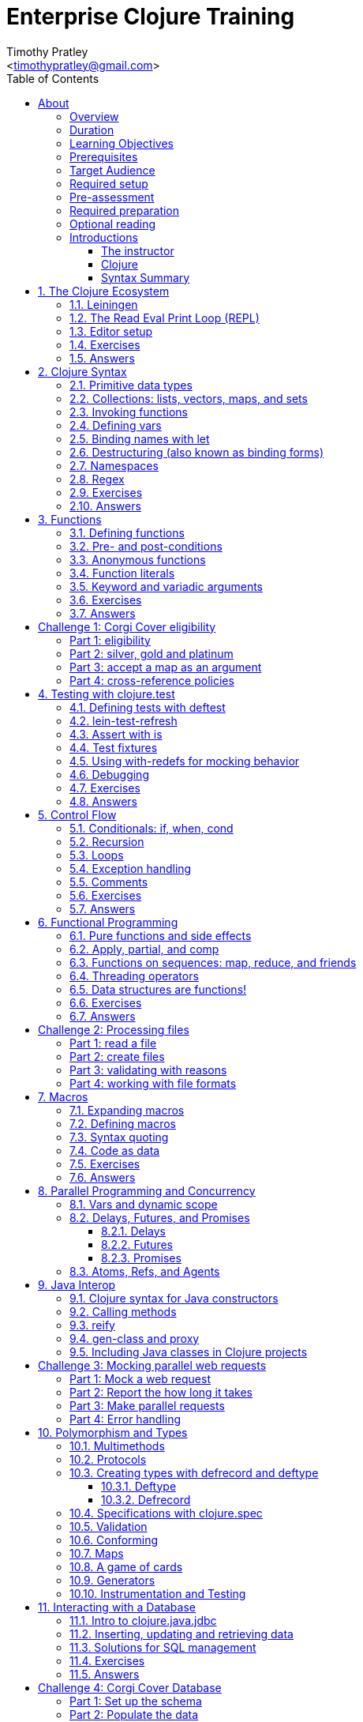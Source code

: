 = Enterprise Clojure Training
:description: A training course for Clojure.
:keywords: enterprise Clojure training
:doctype: book
:author: Timothy Pratley
:email: <timothypratley@gmail.com>
:copyright: Timothy Pratley
:license: Eclipse Public License http://www.eclipse.org/legal/epl-v10.html
:toc: left
:toclevels: 3
:uri-home: https://timothypratley.github.io/enterprise-clojure-training
:uri-repo: https://github.com/timothypratley/enterprise-clojure-training
:docinfo: shared
:icons: font
:!sectnums:


[preface]
== About

Welcome to Enterprise Clojure Training.
This course is for developers learning Clojure for the purpose of building enterprise software.


=== Overview

Clojure is a dynamic, general-purpose programming language, combining interactive development with an efficient and robust infrastructure for multithreaded programming.
Clojure provides direct access to the Java frameworks.
Clojure is a dialect of Lisp, and shares with Lisp the code-as-data philosophy and macro system.
Clojure is predominantly a functional programming language, and features a rich set of immutable, persistent data structures.

In this course we will cover how to:
  install Clojure and related tools;
  interact with Clojure via the read-eval-print- loop (REPL);
  create functions, data-structures, macros, and types;
  use functional programming constructs like map and reduce;
  and design, implement, and test Clojure programs.

Each section will feature interactive exercises, and course material will be reinforced with guided case studies.


=== Duration

2days, 10 hr/day + 2 hour webinar after completion of workshop.


=== Learning Objectives

At the end of this course, you will be able to

* Write Clojure code
* Structure Clojure products
* Interact with Java
* Use Clojure's parallel programming and concurrency facilities


=== Prerequisites

General programming knowledge.


=== Target Audience

Developers and Senior Developers.


=== Required setup

The following software must be installed on your laptop prior to the course:

* Java (https://java.com)
* Leiningen	(https://leiningen.org)
* IntelliJ (https://www.jetbrains.com/idea)
* Cursive plugin for IntelliJ (https://cursive-ide.com)


=== Pre-assessment

* What programming languages have you used before?
* Do you have an interest in Clojure? If so what in particular interests you?
* What do you plan to do with Clojure?
* Name a scenario where you would use a HashMap data structure.
* When should you use a Vector instead of a List or an Array?


=== Required preparation

Complete the first 10 exercises on the 4Clojure website (http://www.4clojure.com).


=== Optional reading

If you would like to get a head-start, please read the official Clojure introduction tutorial (http://clojure-doc.org/articles/tutorials/introduction.html).
This material will be covered as part of the course.
Having read it before hand will allow you to focus on working through the exercises of the course.


=== Introductions

"Creativity is the ability to introduce order into the randomness of nature."
-- Eric Hoffer


==== The instructor

Timothy Pratley is the author of the book “Professional Clojure”, and a contributor to the Clojure core language.
He has 18 years of professional software development experience in banking, robotics, logistics, and advertising.
He spent the last 4 years exclusively using Clojure and ClojureScript developing enterprise systems for Fortune 500 companies.
He enjoys making YouTube videos about Clojure, running, and reading books.


==== Clojure

During this course we will be examining the Clojure language up close.
Sometimes a new language can feel different just for difference sake.
So why is it worth learning Clojure?

Clojure is simple and data-oriented.
Smart people want to use it.
Clojure enables teams to build things fast.
This makes it excellent for delivering value in enterprise development projects.

Throughout the course there will be time to reflect on what purpose the differences serve and what trade offs are being made.
These are the Clojure language themes to watch out for as we move through the course:


===== Data

* Literals
* Sequences
* Transformations


===== Functions

* Act on general purpose data structures
* Pure


===== A tool for thought

* Concise
* Unadorned
* Abstract


===== Getting stuff done

* Access to libraries
* Performance


==== Syntax Summary

.Everything is a list with the operation at the front.
[options="header"]
|===
|Java |Clojure
l|int i = 5;
l|(def i 5)
l|if (x == 0)
  return y;
else
  return z;
l|(if (zero? x)
  y
  z)
l|x * y * z;
l|(* x y z)
l|foo(x, y, z);
l|(foo x y z)
l|foo.bar(x);
l|(.bar foo x)
|===

Things that would be declarations, control structures, function calls, operators, are all just lists with an op at front.


:sectnums:
== The Clojure Ecosystem

"Integrity is an ecosystem."
-- Michael Leunig

There are many Clojure libraries. Hosted on Maven and Clojars. Just jars, like any other Java artifact.

Clojure is itself a Java library.
Clojure can make direct use of Java libraries.
ClojureScript can make direct use of JavaScript libraries.

The Clojure compiler is a Java library, a clojure.jar file. The only required installation is that Java must be installed. Clojure is very simple to deploy due to the lack of dependencies.

You can use Java tooling to manage your project, but Clojure has some tools to make the process easier.

Please follow along on your laptop and ask questions at any time.


=== Leiningen

A popular project built tool that provides a convenient way to pull libraries for your project. Follow the installation instructions at (https://leiningen.org).

    lein new training
    cd training
    tree
    cat project.clj
    cat src/training/core.clj

As you can see, Leiningen created a project with one dependency; Clojure itself.

	lein repl


=== The Read Eval Print Loop (REPL)

When you type in this code:

    (+ 1 2)

Clojure evaluates it immediately and returns a result:

	=> 3

Pressing the up arrow moves through your history.

The REPL is convenient for experimenting and doing informal tests. But the default REPL is not ideal for editing code.


=== Editor setup

Most popular editors have plugins to send commands from the editor to a REPL, do syntax highlighting and manage parenthesis.
These are useful features, but I encourage you to prioritize learning Clojure ahead of configuring and learning new editor key combinations.
It is difficult to do both at once!

For this course I recommend using IntelliJ (https://www.jetbrains.com/idea) with the Cursive Clojure plugin (https://cursive-ide.com).
The main feature that sets Cursive apart is that it does error highlighting in the editor itself (https://cursive-ide.com/userguide).

* Open the project we just created and launch a REPL.
* Click file -> open and browse to the project.clj file in the directory.
* In the file navigator, right click the project.clj file and select launch REPL.
* Press control+shift+T to send a form to the REPL.
* Press control+shift+A to see all actions available.

Alternative: Lighttable (http://lighttable.com)

* Click File->open folder.
* Browse to the “training” project directory that we created with lein.
* Navigate to training/src/core.clj in the left hand tree view.
* Press control+enter to send a form to the REPL.
* Press control+space for a list of commands available.
* Note that println will show up in the bottom console, which is hidden to begin.

You can also open a REPL in your browser: (https://repl.it/languages/clojure).

For other editor options see (https://cb.codes/what-editor-ide-to-use-for-clojure).


=== Exercises

Evaluate some math expressions in the REPL:

* Find the sum of 2 and 3
* What is 31 times 79?
* Divide 10 by 2
* Divide 2 by 10

Create a new project called `training`.
Open `src/training/core.clj` with your editor, write some expressions, and send them to the REPL:

* Find the sum of 1, 2, and 3
* Evaluate (println "hello world")
* How many digits are in 5 factorial?


=== Answers

    (+ 2 3)
    => 5

    (* 31 79)
    => 2449

    (/ 10 2)
    => 5

    (/ 2 10)
    => 1/5

    (+ 1 2 3)
    => 6

    (println "hello world")
    => "hello world"

    (* 5 4 3 2 1)
    => 120


== Clojure Syntax

"The rhythmical unit of the syllable is at the back of all of it - the word, the phrase, the sentence, the syntax, the paragraph, and the way the heart moves when you read it."
-- Ali Smith


=== Primitive data types

Strings are enclosed in double quotes

    "This is a string."

Character literals are preceded by a backslash

    \a \b \c \newline \tab

Numbers can be Long

    1

Double

    3.14

BigInteger, suffixed with N

    1000000000000N

BigDecimal, suffixed with M

    1000000000000.1M

Expressed as exponents

    1e3

Or ratio

    2/5

Numbers are automatically promoted if they overflow during arithmetic.

Booleans are represented as `true` and `false`.

`nil` means nothing and is considered false in logical tests.


=== Collections: lists, vectors, maps, and sets

Lists are forms enclosed in parentheses.

    ()

Lists are evaluated as function calls.

    (inc 1)
    => 2

The first element in the list is the function, and any following elements are arguments.
Here we are calling the inc function on 1, which will return 2.

Quote yields the unevaluated form.

    (quote (1 2))
    => (1 2)

Apostrophe is a syntactic shortcut for quote.

    '(1 2)
    => (quote (1 2))
    => (1 2)

Clojure has a sequence abstraction.
Sequences can be lazy.
Their values are only created as they are consumed.


Lists and sequences are printed the same way.

    (seq '(1 2 3))
    => (1 2 3)


Symbols are resolved.

	inc
	=> #object[clojure.core$inc]

	foo
	=> Exception: Unable to resolve symbol foo

To create an unresolved symbol, quote it

	'foo
	=> foo

Vectors are enclosed in square braces

    [1 2 3 4]

Vectors have order 1 lookup by index and count.
Vectors are used in preference to lists for cases where either could be used.
Vectors do not require quoting and are visually distinct.
You will rarely see or use lists.

Clojure compares by identity and by value.
A vector with elements matching a sequence is equal to it.

    (= [1 2 3] '(1 2 3))
    => true

Maps are key/value pairs

    {"Language" "Clojure"
     "Version" 1.5
     "Author" "Rich Hickey"}

Maps have near constant time lookup by key.
Maps are tuned to be fast.
Maps are an excellent replacement for object fields.

Keywords are shorthand identifiers that do not need to be declared.
Keywords begin with a colon.

    :language

Keywords are often used as keys in hashmaps; similar to fields in an object.

    {:language "Clojure"
     :version 1.5
     :author "Rich Hickey"}

Keywords can be namespaced.

    :timothy.example/rect

Double colon is shorthand for a fully qualified keyword in the current namespace.

    ::rect
    => :timothy.example/rect

Sets are written as

    #{1 2 3}

Sets have near constant time membership lookup, with a high branching factor.

Collections can be combined and nested

    {[1 2] {:name "diamond" :type :treasure}
     [3 4] {:name "dragon" :type :monster}}

This is a map that has vector coordinates as keys and maps as values.


=== Invoking functions

To call a function, wrap it in parenthesis:

    (inc 1)
    => 2

The first element in a list is a function to be called. The remaining elements are the arguments to the function.


=== Defining vars

A var is used to store a mutable reference to a value. Vars are unbound if no value is supplied.

    (def x)
    x
    => #object[clojure.lang.Var$Unbound "Unbound: #'user/x"]

It is more common to supply an initial value.

    (def x 1)
    x
    => 1

Def created a var named `x` which is bound to the value `1`. Vars are automatically dereferenced when evaluated.

To represent values that changes over time, you can use an atom.

    (def a (atom 1))
    (swap! a inc)
    @a
    => 2

We defined `a` to be an atom with initial value `1`, then swapped the atom's value with the `inc` function. We retrieved the value of the atom by dereference it with `@`. The current value of `a` is now `2`, the increment of `1`. `@` is shorthand for `deref`.

    (deref a)
    => 2

Atoms provide compare and set, which is suitable for non-transactional changes. Refs provide transactional change, which is suitable for multi-threaded change management. Agents provide update serialization as an alternative strategy for multi-threaded change.

Deref also blocks and gets the result of futures, promises and delays, which are operations that do not block until dereferenced.


=== Binding names with let

Symbols:

* begin with an alphabet character
* can contain numbers and punctuation
* are usually lowercase words separated with hyphens
* must be bound to values before they can be evaluated

Symbols can be bound to a value in a scope with let.

    (let [x 1]
      (inc x))
    => 2

The symbol `x` is bound to the value `1`, and the function `inc` is called on `x`, resulting in `2`.

The binding scope is within the parentheses enclosing the let form, and will shadow any existing bindings. It is preferable to use let instead of def for values that can be contained in a scope. Vars can be changed, but you should almost never modify them directly. Instead Clojure provides local bindings, atoms, refs and agents for managing change.


=== Destructuring (also known as binding forms)

    (let [[x y] [1 2]]
      (+ x y))
    => 3

Destructing is providing a literal data structure containing symbols that get bound to the respective parts of a value with a matching structure. Where we might otherwise bind the vector `[1 2]` to a single symbol, here we destructure two symbols `x` and `y` by providing a pattern that matches the vector.

    (defn normalize
      "Divide all dimensions by the sum of squares"
      [[x y]]
      (let [length (Math/sqrt (+ (* x x) (* y y)))]
        [(/ x length) (/ y length)]))

Note that function arguments are already a destructured vector. The above case is an example of a vector of arguments which contains a vector of `x` and `y`.

Destructuring avoids us having to extract substructure manually:

    (defn normalize1 [v]
      (let [x (first v)
            y (second v)
            length (Math/sqrt (+ (* x x) (* y y)))]
        [(/ x length) (/ y length)]))

    (defn normalize2 [[x y]]
      (let [length (Math/sqrt (+ (* x x) (* y y)))]
        [(/ x length) (/ y length)]))

Destructuring is also useful in for comprehensions and loops:

    (defn invert [m]
      (into {} (for [[k v] m]
                 [v k])))

In Clojure, for expressions are a convenient syntax alternative to map which also allows additional constraints to be expressed.

    (for [i (range 10)
          :when (odd? i)]
      (* i i))
    => (1 9 25 49 81)

There is no need to restrict normalize to use 2 dimensions, instead we can write a generic version:

    (defn normalize
      "Divide all dimensions by the sum of squares"
      [dims]
      (let [squares (map * dims dims)
            length (Math/sqrt (reduce + squares))
            by-length #(/ % length)]
        (map by-length dims)))
    (normalize [3 4]) -> (0.6 0.8)
    (normalize [3 4 5]) -> (0.424 0.566 0.707)

Variadic functions are destructured using `&`. Variadic means variable number of arguments. Arity means number of arguments.

    (defn sub [& vs]
      vs)

    (sub 1 2 3 4)
    => (1 2 3 4)

Which produces a vector.
Apply expands the vector arguments.
Most mathematical functions are variadic:

    (+ 1 2 3)
    => 6

Destructuring is nested, so you can use it to pull out sub-values without resorting to getter functions.

Common opportunities for destructuring are:

Values in a map:

    (:field1 x)
    (:field2 x)

    {:keys [field1 field2]} x

Values in a sequence:

    (first x)
    (rest x)

    [a & more]

Nested destructuring

    (get-in x [:a :b])

    {{b :b} :a}


=== Namespaces

Namespace forms occur at the start of files.

    (ns training.core
      (:require [clojure.string :as string])
      (:import [java.util Date]))

    (string/upper-case "shout")

The namespace must match the path and filename. The namespace training.core
Must be defined in the `src/training/core.clj` file. Filename hyphens are replaced with underscores, and dot separators indicate directories.

The `ns` form allows us to require other namespaces and import java Classes. There are other valid `ns` forms which are best to be avoided and so are not shown here. If you do see them in other code, just know that you can and should achieve the same thing with the regular ns form described previously.

Clojure programs are written in expressions which are evaluated to results.  If an expression needs to be compiled, it will be. Programs can be loaded from files or evaluated dynamically.


=== Regex

Regular expressions are written as `#"pattern"`

    (re-seq #"\w+" "the quick brown fox")
    => ("the" "quick" "brown" "fox")


=== Exercises

Write code into a new file called `src/training/syntax.clj`, and send the lines to the REPL as you enter them.

* Set up the new namespace called `training.syntax`
* Define a var called `message` bound to the string `"greetings"`.
* Print out the value of the var `message`.
* Create a `let` binding that binds the symbol `message` to `"well hello there"`, and prints out `message` inside the `let` block.
* Print out message again, outside of the `let` block.
* Create a let binding that destructures the map
  `{:greeting "good morning", :tone "happy"}`
  and prints the greeting and tone inside the let block.
* Destructure a single map input containing
  `{:greeting "good morning", :tone "happy"}`
  and return a string combining greeting and tone.
  Use the `str` function.


=== Answers

    (ns training.syntax)
    => nil

    (def message "greetings")
    => #'hello-clojure/message

    (prn message)
    => "greetings"
       nil

Note the prn and println behave slightly differently; prn keeps the quotes around strings. This is often useful when experimenting, because you can visually see the type of the values more clearly.

    (let [message "well hello there"]
      (prn message))
    => "well hello there"
       nil

    (prn message)
    => "greetings"

Note that the message global var is still the original value.

    (def m {:greeting "good morning", :tone "happy"})

    (let [{:keys [greeting tone]} m]
      (prn greeting tone))
    => "good morning" "happy"

    (defn hi [{:keys [greeting tone]}]
      (str greeting " - " tone))

    (hi m)
    => "good morning - happy"


== Functions

"The chief function of the body is to carry the brain around."
-- Thomas A. Edison


=== Defining functions

Functions are defined like this:

    (defn square [x]
      (* x x))

All functions return a result, the result of the last expression in the form. Defn binds the symbol square to a var which refers to a function which returns the result of multiplying the input parameter x by itself.

    (square 2)
    => 4

When evaluated, a list containing square in the first position causes the var bound to square to be automatically dereferenced to the function, which is called on the arguments.

Mathematical operators are regular functions which must be written in prefix notation.

    (+ (square 2) (square 3))
    => 13

Function arguments are evaluated from left to right before the function is called.

Unnamed functions are written as

    (fn [a]
      (inc a))

Unnamed functions are also called anonymous functions and Lambda expressions.
There is a special syntax for creating unnamed functions.

    #(inc %)

Is a function which increments a single argument.

    (#(inc %) 1)
    => 2

Closures are functions that capture values from the environment.

    (let [who "world"]
      (defn greet []
        (str "Hello " who))
    (greet)
    => "Hello world"

Functions are values and can be passed as arguments to other functions. Functions that take a function as an argument are called higher order functions.

    (defn higher-order-function [f]
      (f))
    (higher-order-function greet)
    => "Hello world"

Map is function that calls a function on every element in a sequence

    (map #(inc %) [1 2 3])
    => (2 3 4)

Map is a higher order function because the first argument is a function.
Unnamed closures are useful as arguments to higher order functions.

    (let [x 5]
      (map #(+ x %) [1 2 3]))
    => (6 7 8)

Here we have the symbol x bound to 5. We call the map function. Our first argument is an unnamed function that captures x from the environment; a closure. The closure is called on every element of the vector 1 2 3, resulting in a sequence 6 7 8. Higher order functions, closures, and unnamed functions are terms that describe specific uses of functions that allow concise expressions.


=== Pre- and post-conditions

You can make assertions about inputs and outputs of a function. Place a map after the arguments vector containing :pre and :post, which are a sequence of conditions which must hold true.

    (defn f [x]
      {:pre [(pos? x)]
       :post [(neg? %) (int? %)]}
      (- x))

    (f 1)
    => -1

    (f -1)
    => AssertionError Assert failed: (pos? x)

    (f 1.5)
    => AssertionError Assert failed: (int? %)

In practise pre and post are rarely used. It is more common to check for a condition and throw an exception:

    (defn f [x]
      (when-not (pos? x)
        (throw (ex-info "bad input" {:x x}))
      (let [result (- x)]
        (if (and (neg? result) (int? result))
          result
          (throw (ex-info "bad result" {:x x})))

Or to use a schema or spec (which will be covered later in the course).

While pre and post are more concise, they suffer the following drawbacks:
Syntax is easy to get wrong, resulting in no assertion being made
Assertions can be disabled
Less control over error description and handling


=== Anonymous functions

We usually define functions with defn, which creates a global var to hold our function. But sometimes the function need not be globally available. We can specify functions without names like so:

    (fn [x]
      (inc x))

But we would only do this if we wanted to make use of them in some way. The simplest way to use a function is to call it immediately:

    ((fn [x]
       (inc x)
     1)
    => 2

The function appears as the first thing in a list, so is called on the argument 1, and evaluates the body of the function to calculate 2.

Another way to make use of an anonymous function is to bind it in a let form:

    (let [f (fn [x]
              (inc x))]
      (f 2))
    => 3

In Clojure it is very common to pass a function as the argument to another function:

    (map inc [1 2 3])
    => (2 3 4)

So having a way to specify an anonymous functions is helpful:

    (map (fn [x]
           (* x x))
         [1 2 3 4])
    => (1 4 9 16)

You can name a function without creating a global var:

    (fn add-one [x]
      (inc x))

Naming a function has several benefits:

* The name serves as a summary of the purpose of the function
* The name will appear in stacktraces, giving a searchable clue in your code
* The function can call itself
* The name will not be available outside the function

Note that

    (defn f [x]
      (inc x))

is shorthand for

    (def f
      (fn [x]
        (inc x)))


=== Function literals

There is a special syntax for creating anonymous functions concisely:

    #(inc %)
    #(+ %1 %2)

This allows the construction of very terse but powerful expressions:

    (map #(* % %) [1 2 3 4])
    => (1 4 9 16)

I encourage you to use the (fn) form as much as possible instead of the #() form, it is not much more typing and affords more opportunity to name parameters and functions in meaningful ways which will describe your program better. For example:

    (map (fn square [x]
           (* x x))
         [1 2 3 4])
    => (1 4 9 16)

Is longer, but provides a semantic summary of the operation and a hint at the expected input values.


=== Keyword and variadic arguments

    (defn f [& args]
      args)
    (f 1 2 3)
    => (1 2 3)

Variadic arguments sometimes introduce two disadvantages:
Causing callers to have to use apply
Bypasses arity checking

An antipattern is

    (defn f [x & [y]]
      (if y
        (+ x y)
        (inc x)))

Prefer instead

    (defn f
      ([x] (inc x))
      ([x y] (+ x y)))

Clojure supports keyword arguments, but this style is discouraged because it prevents users from passing a map of options. We cannot apply a map to a keyword argument function, so use a map argument instead of keyword arguments.


=== Exercises

Create a new namespace called `fun-functions`. Define the following functions and call them with some test input:

* A function that computes the square of an input number. What is the square of 55?
* A function that takes a number as input, ensures that the number is less than 100, and returns the square of the square of the input.
* A function that takes two numbers as input, and returns a vector where the first element is the second input, and the second element is the sum of the first and second input.


=== Answers

    (defn square [x]
      (* x x))
    (square 55)
    => 3025

    (defn square-of-square [x]
      (if (< x 100)
        (square (square x))
        (throw (ex-info "Input too large" {:x x}))))
    (square-of-square 2)
    => 16
    (square-of-square 123)
    => ExceptionInfo Input too large

    (defn fib-step [a b]
      [b (+ a b)]))
    (fib-step 1 1)
    => [1 2]
    (fib-step 1 2)
    => [2 3]
    (fib-step 2 3)
    => [3 5]


:!sectnums:
== Challenge 1: Corgi Cover eligibility

Insuricorp is about to launch a marketing campaign for a new “corgi cover” policy.
Only certain people are eligible to register for “corgi cover”.
To be eligible they must own a corgi, live in either Illinois (IL), Washington (WA), New York (NY), or Colorado (CO).
You are tasked with building a system to validate applications for the policy.


=== Part 1: eligibility

Write a function that takes as input a state and corgi-count, and returns a boolean indicating the person's eligibility for the “corgi cover” policy.


.Test data
[style="literal", options="header"]
|===
|Name |State |Corgi count | Existing policy count
|Chloe |IL |1 |0
|Ethan |IL |4 |2
|Annabelle |WY |19 |0
|Logan |WA |2 |1
|===

See `if` `=`.


=== Part 2: silver, gold and platinum

A focus group of corgi owners has revealed that “corgi cover” needs to be offered at 3 different tiers: “corgi cover silver”, “corgi cover gold”, and “corgi cover platinum”.
Platinum is available when covering 7 or more corgis OR covering at least 3 corgis and also having one other policy with Insuricorp.
Gold is available when covering at least 3 corgis. Silver is the original “corgi cover” policy.
Create a new function that takes an additional argument policy-count and returns a keyword indicating their eligibility.

See `cond`.


=== Part 3: accept a map as an argument

The “corgi cover” applications Insuricorp collect contain more information than necessary to determine eligibility.
Create a new function that takes as input a single map data structure as input instead of multiple inputs.
It should pick out the values that it needs from the input map.
Create some test data and feed it to your function.
The data should look something like:

    {:name "Chloe", :state "IL", :corgi-count 1, :policy-count 0}


=== Part 4: cross-reference policies

Insuricorp just merged with Megacorp.
Platinum level corgi cover is now offered to people with an existing Megacorp policy as well.
Because the company is still restructuring, the policy-count input still only contains Insuricorp data.
But a new input has been made available to you which is a map of people to policies.

    {"Chloe" ["secure goldfish"]
     "Ethan" ["cool cats cover" "megasafe"]}

Create a new function that takes as inputs two maps: the application, and the existing policies.
It should apply the same logic, but make use of the Megacorp data.


:sectnums:
== Testing with clojure.test

"The greatest test of courage on earth is to bear defeat without losing heart."
-- Robert Green Ingersoll


=== Defining tests with deftest

You can define a test in any file, but it is common to put all test code in a separate “test” directory, and to create namespaces that mirror the “src” directory but have -test appended.
So if we have a source file `src/my_namespace.clj` then we create a test file as `test/my_namespace_test.clj`.

Test namespaces are normal Clojure namespaces.
Test related functions come from the `clojure.test` namespace, so it is common to refer all symbols from `clojure.test` for convenience:

    (ns my-namespace-test
      (:require [clojure.test :refer :all]))

A test is just a function that takes no arguments and will be called by the Clojure test runner.

    (deftest my-test
      (prn "My test ran"))

You can run the tests manually from the REPL:

    (run-tests)

    => "My test ran"
    Ran 0 tests containing 0 assertions.
    0 failures, 0 errors.
    {:test 0, :pass 0, :fail 0, :error 0, :type :summary}

To run all tests in a project from the command line:

    $ lein test

    => "My test ran"
    Ran 0 tests containing 0 assertions.
    0 failures, 0 errors.
    {:test 0, :pass 0, :fail 0, :error 0, :type :summary}


=== lein-test-refresh

Lein-test-refresh is a Leiningen plugin that reloads code and re-runs tests when you save a file.
https://github.com/jakemcc/lein-test-refresh.

Add lein-test-refresh to your `~/.lein/profiles.clj`. It should look similar to below.

    {:user {:plugins [[com.jakemccrary/lein-test-refresh "0.22.0"]]}}

Alternatively you may add it to your `project.clj`.

    (defproject sample
      :dependencies [[org.clojure/clojure "1.8.0"]]
      :profiles
      {:dev
       {:plugins [[com.jakemccrary/lein-test-refresh "0.22.0"]]}})

Now you can watch for changes from the command line:

	$ lein test-refresh

If you change `my-test` now to print a new message, the tests are re-run as soon as you save the file... giving immediate feedback on your change.

	(deftest my-test
	  (prn "My test ran immediately"))

Seeing as saving the file executes code, you can use lein-test-refresh like a REPL.


=== Assert with is

Let's begin with a false assertion:

	(deftest my-test
	  (is (= 1 (inc 1))))

	=> FAIL in (my-test)
    expected: (= 1 (inc 1))
      actual: (not (= 1 2))

And then convert it to a true assertion:

	(deftest my-test
	  (is (= 2 (inc 1))))

	=> Ran 1 tests containing 1 assertions.
    0 failures, 0 errors.

We have written a test that makes an assertion about the function `inc`.
Most tests check for equality with the expected value first, and the actual value second.
The expected value is a literal expression and the actual is a call to the function under test.
However you are not limited to following this for every test case.
You can use any truthy assertion.
Here is an example that does not do equality checking:

    (deftest my-test
      (is (odd? 1)))

If your assertion expression is not self explanatory, supply an optional string argument which describes the assertion:

    (deftest my-test
      (is (= (* 5 5) (+ (* 3 3) (* 4 4)))
        "The square of the hypotenuse is equal to the sum of the squares of the other two sides"))

And to group assertions into logical blocks, use the testing form:

    (deftest math-test
      (testing "basic math"
        (is (odd? 1))
        (is (= 2 (inc 1))))
      (testing "pythagoras"
        (is (= (* 5 5) (+ (* 3 3) (* 4 4)))
        "The square of the hypotenuse is equal to the sum of the squares of the other two sides"))

It is also possible to more concisely express multiple assertions using the are form:

    (are [x y] (= x y)
         2 (+ 1 1)
         4 (* 2 2))

However I recommend you avoid this form.
It is easy to make an error in the syntax, and can be confusing.
Furthermore line numbers are not preserved, so a failing test case is harder to identify.

Occasionally we need to assert that an exception is thrown:

    (defn bad [x]
      (throw (ex-info "oh no" {})))

    (deftest test-exception
      (is (thrown-with-msg? Exception #"oh no"
            (bad 42))))


=== Test fixtures

Test fixtures are for setting up and tearing down resources required by your tests.
We can specify `:once` fixtures that execute one time for all tests in the namespace, or `:each` fixtures that run around each test in the namespace.

A fixture is simply a function that takes a test and executes it.
Recall that tests are functions.

    (use-fixtures :once
      (fn print-enter-exit [tests]
        (println "before")
        (tests)
        (println "after")))

Now the test runner will print out “before”, execute the tests in the namespace, and then print out “after”.

    (use-fixtures :every
      (fn capture-prints [f]
        (with-out-str (f))))

Here we prevent printing within our function from appearing in the console.
Usually we want our tests to make assertions, but not produce output.
Otherwise the test report can be cluttered.

Another common use case is when doing database tests, we can wrap the test execution inside a transaction and rollback after the test completes.
This avoids cleaning up data after the tests run, as no data was created.


=== Using with-redefs for mocking behavior

Often when we are writing tests we want to isolate particular behaviors.
Some parts of a function might not be appropriate to occur during the test.
We can conveniently replace the definition of any var during a test using with-redefs:

    (defn post [url]
      {:body (str "Hello world")})

    (deftest test-post
      (with-redefs [str (fn [& args]
                           "Goodbye world")]
        (is (= {:body "Goodbye world"}
               (post "http://service.com/greet")))))

At first glance this is very similar to let, but notice that a let would not work in this example.
We changed the behavior of the str function whose definition is outside the scope of the test.
We replaced it with an anonymous function that always returns “Goodbye world” regardless of its inputs.
Note that we could have used (constantly "Goodbye world") instead, which produces an anonymous function just like the one we defined.


=== Debugging

While working on a function, sometimes it is useful to print out an intermediary value.
One way to accomplish this is using doto.
Say that we were working on a complicated nested function:

    (defn shazam [a b]
      (/ 1 (+ a b) (+ a (* a b))))

And we wanted to see what `(+ a (* a b))` was evaluating to in the context of the function call.
We can temporarily wrap the expression in `(doto ... (prn))`.

    (defn shazam [a b]
      (/ 1 (+ a b) (doto (+ a (* a b)) (prn "***"))))

    (shazam 1 2)
    => 3 "***"
       1/9

The difference from wrapping with just `prn` is that `prn` always returns `nil`, while `doto` will cause the `prn` side-effect to occur, but will return the original argument.
This is also very useful when interacting with Java, because you can construct an object, call various methods on it, and return the object constructed.

    (doto (new java.util.HashMap)
      (.put "a" 1)
      (.put "b" 2))
    => {"a" 1, "b" 2}


=== Exercises

* Start lein-test-refresh running in your existing project directory.
* Create a new namespace in the “test” directory called `training.core-test`
* Write a function called `pythag` that returns the square root of the sum of squares for two inputs.
* Write a test containing an assertion that exercises your function. Expect `5` when passing `4` and `3` as arguments.
* Write another test case with different inputs.
* Introduce a bug into pythag to make sure your tests discover the problem.
* Fix `pythag` so that all tests pass.
* Copy the test `test-post` from the "with-redefs" section and modify it so that it counts how many times `str` gets called. Call `post` several times and make an assertion about how many times `str` should get called.


=== Answers

    (defn pythag [a b]
      (Math/sqrt (+ (* a a) (* b b))))

    (deftest test-pythag
      (is (= 5 (pythag 4 3)))
      (is (= 13 (pythag 12 5))))

    (defn post [url]
      {:body (str "Hello world")})

    (deftest test-post
      (let [c (atom 0)]
        (with-redefs [str (fn [& args]
                            (swap! c inc)
                            "Goodbye world")]
          (post "http://service.com/greet")
          (post "http://service.com/greet")
          (post "http://service.com/greet")
          (is (= 3 @c)))))


== Control Flow

"Goals allow you to control the direction of change in your favor."
-- Brian Tracy

Clojure provides special forms for control flow.
Special forms are built in primitives that behave differently from functions.
We already saw several special forms in action: `def`, `let`, `quote` and `fn` are all special forms.
The main thing that is different about them is that they don't evaluate all their arguments like a regular function call.


=== Conditionals: if, when, cond

Another special form is if which chooses between two options.

    (if (pos? 1)
      (println "one is positive")
      (println "or is it?"))
    => "one is positive"

Only one branch is evaluated, whereas a function call evaluates all arguments.

Often we want to execute some code only when a condition is met:

    (when (pos? 1)
      (println "one is positive")
      (println "multiple expressions allowed"))
    => "one is positive"
       "multiple expressions allowed"

When the test fails, nothing is evaluated, when it passes, everything in the body is evaluated.

Cond allows for multiple branches.

    (def x {:cake 1})
    (cond (= x 1) "one"
          (= x :cake) "the cake is a lie"
          (map? x) "it's a map!"
          :else "not sure what it is")
    => "it's a map!"

Note that `:else` is not a special keyword, it just happens to be a truthy value.


=== Recursion

Functions that call themselves are called recursive. Here is an example of recursion:

    (defn sum-up [coll result]
      (if (empty? coll)
        result
        (sum-up (rest coll) (+ result (first coll)))))

In Clojure there is a special way to do recursion which avoids consuming the stack:

    (defn sum-up-with-recur [coll result]
      (if (empty? coll)
        result
        (recur (rest coll) (+ result (first coll)))))

Recur can only occur at the last position of a function (where scope can be discarded).


=== Loops

Loop establishes bindings, and allows you to recur back to the start of the loop with new values.

    (loop [a 0
           b 1]
      (if (< b 1000)
        (recur b (+ a b))
        a))
    => fib number below 1000


=== Exception handling

You can work with exceptions using try catch finally and throw.

    (try
      (inc "cat")
      (catch Exception e
        (println "cat cannot be incremented")))


=== Comments

Anything following a semicolon is a comment

    ; this is an inline comment
    ;; this is a function level comment

Less common is the comment form:

    (comment anything)

And a special form for complete removal of any form it is prefixed to

    #_(this form is removed)

Which is handy for temporarily removing a form when modifying code.
You can use hash-underscore multiple times to comment out multiple forms.

    #_#_ ignored-1 ignored-2

I call this the bug eyes operator, because it looks like a bug emoji.

Commas are optional and treated as whitespace.

    (= {:a 1, :b 2, :c 3} {:a 1 :b 2 :c 3})


=== Exercises

* Create a function that given a test score between 0 and 100 returns a grade A B C D or F for fail.
* Write a function that takes a number and uses a loop to calculate the factorial of that number. Factorial 5 is 1*2*3*4*5.
* Write a new version of factorial that does not use a loop but recursively calls itself.
* Write a loop for the Fibonacci sequence (1 1 2 3 5 8 13) that finds the maximum Fibonacci number less than 100. The sequence is defined by n2 = n1 + n0.


=== Answers

    (def grade [score]
      (cond (>= score 90) "A"
            (>= score 80) "B"
            (>= score 70) "C"
            (>= score 60) "D"
            :else "F"))

    (defn factorial [n]
      (loop [acc 1
             x n]
        (if (<= x 1)
          acc
          (recur (* acc x) (dec x)))))
    (deftest factorial-test
      (is (= 120 (factorial 5))))

    (defn factorial2
      ([n] (factorial 1 n))
      ([acc n]
       (if (<= n 1)
         acc
         (recur (* acc n) (dec n)))))
    (deftest factorial2-test
      (is (= 120 (factorial2 5))))


    (defn fib [limit]
      (loop [a 1
             b 1]
        (if (>= b limit)
          a
          (recur b (+ a b)))))
    (deftest fib-test
      (is (= 89 (fib 100))))


== Functional Programming

"If you don't love something, it's not functional, in my opinion."
-- Yves Behar


=== Pure functions and side effects

You have probably noticed that Clojure functions always return a value.
Moreover they usually return a useful result, not just a nil.
There is a distinction to be made between functions which produce useful result values from functions which cause side-effects.

Functions that produces side effects are often called in a way that discards their result.
For example calling `(println "hi")` is done not because we want a result.
`println` returns `nil`, which is useless.
What we want is to print to System out the string `"hi"`, which occurs as a side-effect of us calling the function.
Contrast that with calling `(str "hi" "there")`, which returns a new string `"hithere"`; no side-effects occur.

A function with no side-effects is a pure function.
Calling pure functions with a given input always results with the same corresponding output.
Note that `rand` is not a pure function even though it returns a useful result, because it produces a different output every time.

Pure functions are desirable because they are:

* easier to reason about
* easier to combine
* easier to test
* easier to debug
* easier to parallelize

The Clojure api provides many pure functions.
For example `conj` does not add something to a vector, it returns a completely new vector!

    (def v [1 2])
    (conj v 3)
    => [1 2 3]

    v
    => [1 2]

In this example we can see that v remained unchanged.
Clojure implements data structures that enable this to happen efficiently.
Using a regular Java vector would require duplicating the vector, but Clojure makes use of a technique called shared structure to provide immutable data structures that don't require the entire object to be duplicated.

Clojure does allow side-effects, indeed they are very useful.
It is good style to keep side-effects co-located instead of having them occur throughout various parts of the code.
We will see some good examples of this philosophy in action later in the course when we get to atoms.
We can use pure function to calculate the next value to be assigned to an atom given the current value.
The logic is separate from the side effect.


=== Apply, partial, and comp

If you have 4 numbers and want the max, you can call

    (max 1 2 5 3)
    => 5

But what if you have a sequence of many numbers?
What if you don't know how many numbers there will be?
Fortunately there is a way to convert a sequence of arguments into a function call:

    (apply max [1 2 5 3])
    => 5

This is especially useful when calling variadic functions like max.
Note that we could have alternatively reduced over the sequence, but apply is much more concise and clear about the intent.

In Clojure we often pass functions as values, so there is a convenient way to create a function that consumes some arguments that can be used with additional arguments later:

    (partial + 1)

Creates a function that adds 1 to any number of arguments supplied.
It returns a function that is equivalent to:

    (fn [& args]
      (apply + 1 args))

So let's see how we might make use of that:

    ((partial + 1) 2 3)
    => 6

    (map (partial / 1) (range 1 5))
    => (1 1/2 1/3 1/4)

In the previous example, we could have instead written:

    (map #(/ 1 %) (range 1 5))
    => (1 1/2 1/3 1/4)


=== Functions on sequences: map, reduce, and friends

To really embrace Clojure is to think in terms of sequences and data structures.

The most basic way to construct a sequence is like so:

    (cons 1 ())
    => (1)

    (cons 3 (cons 2 (cons 1 ())))
    => (3 2 1)

But Clojure provides several easier ways to create a sequence:

    (range 10)
    => (0 1 2 3 4 5 6 7 8 9)

Be careful though, Clojure can produce infinite sequences (don't do this in a REPL):

    (range)

This would attempt to keep producing numbers forever.
(Press control-c to cancel the REPL if you did try this).
There is a way to limit the amount of values to take:

    (take 5 (range))
    => (0 1 2 3 4)

    (drop 5 (take 5 (range)))
    => (5 6 7 8 9)

Clojure has an excellent sequence abstraction that fits naturally into the language.
From a vector `[1 2 3 4]` we can find the odd numbers by calling the filter function:

    (filter odd? [1 2 3 4])
    => (1 3)

Here we called the `filter` function with two arguments: the `odd?` function and a vector of integers.
`filter` is a higher order function, since it takes an input function to use in its computation.
The result is a sequence of odd values.
Functions like filter that operate on sequences call seq on their arguments to convert collections to sequences.
The underlying mechanism is the `ISeq` interface, which allows many collection data structures to provide access to their elements.

`map` is a function that applies another function for every element in a sequence:

	(map inc [1 2 3 4])
	=> (2 3 4 5)

The result is a sequence of the increment of each number in `[1 2 3 4]`.

Sequences can be used as input arguments to other functions as shown here:

    (filter odd? (map inc [1 2 3 4]))
    => (3 5)

Here we filtered by `odd?` the values from `(2 3 4 5)`, which was the result of calling `map`.

To aggregate across a sequence, use `reduce`:

    (reduce * [1 2 3 4])
    => 24

For each element in the sequence, reduce computes `(* aggregate element)` and passes the result of that as the aggregate for the next calculation.
The first element `1` is used as the initial value of aggregate.
The final result is 1 * 2 * 3 * 4.

Clojure provides a built-in function for grouped aggregates:

    (group-by count ["the" "quick" "brown" "fox"])
    => {3 ["the" "fox"], 5 ["quick" "brown"]}

3 letter words are "the" and "fox", whereas 5 letter words are "quick" and "brown".

`filter` is like a Java loop:

    for (i=0; i < vector.length; i++)
	    if (condition)
	        result.append(vector[i]);

`map` is like a Java loop:

    for (i=0; i < vector.length; i++)
        result[i] = func(vector[i]);

`reduce` is like a Java loop:

    for (i=0; i < vector.length; i++)
        result = func(result, vector[i]);

Sequence abstractions are like names for loops that you can add to your vocabulary to talk about and recognize different kinds of loops.
Learning the names of the abstractions and patterns that replace loops is an effort, but it adds powerful words to a programmer's vocabulary.
A large vocabulary facilitates reasoning more succinctly, communicating more effectively, and writing less code that does more.

Clojure provides a special form `#()` to create an anonymous function:

    #(< % 3)

The `%` symbol is an implied input argument.
This function takes one argument and returns `true` if the input argument is less than `3`, otherwise it is `false`.
Anonymous functions are handy for adding small snippets of logic:

	(filter #(< % 3) [1 2 3 4 5]))
	=> (0 1 2)

This keeps only numbers less than `3`. Now let's create a sequence of odd/even labels for each number in the vector:

	(map #(if (odd? %) "odd" "even") [1 2 3 4 5])
	=> ("odd" "even" "odd" "even" "odd")


Sequence abstractions are more concise and descriptive than loops, especially when filtering multiple conditions, or performing multiple operations.

Clojure also has useful functions for constructing sequences:

	(range 5)
	=> (0 1 2 3 4)

	(repeat 3 1)
	=> (1 1 1)

	(partition 3 (range 9))
	=> ((0 1 2) (3 4 5) (6 7 8))

One situation that appears difficult to use a sequence abstraction in is when we have a vector of numbers and wish to perform a sequence operation that relies upon the previous value visited.
For example, think about finding the sum of each pair in `[1 2 3 4 5]`.
Using an imperative style loop we can peek into the vector at the previous value:

	for (i=1; i < v.length; i++)
	    print v[i] + v[i-1];
	=> 3 5 7 9


Can we represent this as a sequence? Yes! Imagine two identical sequences offset slightly:

	  [1 2 3 4 5]
	[1 2 3 4 5]

The overlapping values are the pairs we want.

`map` can take multiple sequences from which to pull arguments for the input function:

    (map + [1 3]
           [2 4])
    => (3 7)


Here `1` adds to `2` to make `3`, and `3` adds to `4` to make `7`.

`rest` is a function which returns the input sequence without its first element:

    (def v [1 2 3 4 5])
    (rest v)
    => (2 3 4 5)

Putting them together:

	(map + v (rest v))
	=> (3 5 7 9)

We called map on the addition function over both input sequences:

	v        => (1 2 3 4 5)
	(rest v) => (2 3 4 5)

The input sequences were of different lengths, so map stopped when the smallest sequence was exhausted. The result was a new sequence of the pairwise sums:

	(3 5 7 9)


Why are sequence abstractions better than loops?
When reading a loop you must comprehend the entire block of code to know what it does.
As the loop body grows and changes you must mentally keep track of more complexity.
Mistakes like “off by one” are hard to spot, and can creep in as the code changes.
Testing requires the invasion of the loop with breakpoints.
You may find yourself duplicating a loop to customize some similar operation.
The loop abstraction is very easy to understand and use, but it does not provide leverage.

Imagine discovering a new requirement where you need to multiply all of those numbers together.
The change is invasive to the imperative loop:

	result = 1;
	for (i=1; i < v.length; i++)
	    result *= (v[i] + v[i-1]);
	=> 945

The change occurs inside the loop with the addition and multiplication intertwined.

Contrast this with modifying the Clojure sequence. We compose a reduce with the original map expression:

	(reduce * (map + v (rest v)))
	=> 945

* `reduce`: Aggregate by multiplication the sequence
* `map`: adding items together from two sequences
* `pairing`: the sequence of elements in v, adjacent to the rest of v

This is dense, but descriptive code... if you know the vocabulary.

With a sequence you can write unit tests for the component sequences and operations, reuse the same sequence without writing new code, and reason about the transformations as composable parts.

Look out for opportunities to name your steps by identifying long expressions and creating a named function out of them.

Clojure exposes a sequence interface over data collections to a rich set of functions that compose well.
Three important functional sequence concepts are:
 `filter`, which retains each item in a sequence where some function evaluates to be truthy;
 `map`, which selects new values by calling a function over input sequence(s) to create a new sequence;
 and `reduce`, which aggregates a sequence and returns a single value.

I invite you to take the “no loops” challenge.
The next time you spot a loop stop and think about what sequence operation the loop represents.
Think about how to rewrite the loop as sequence operations instead.
It will take time and mental effort, but you will be rewarded with a deeper understanding of the problem being solved.
Whenever you see a loop, think about how it could be expressed as a sequence.
Sequences are loop abstractions that allow you to ignore the implementation details.


=== Threading operators

By now, you should be feeling the combinatorial power functions offer.
Simple functions compose sequence operations together to build transforms.
Clojure has almost one hundred functions related to sequences, so you should also be feeling wary of such dense code.
If we keep adding layers of function calls, the code becomes cryptic:

	(reduce * (filter odd? (map inc v)))
	=> 15

With three layers of function calls, things are getting hard to keep in our head all at once.
This expression may be easier to mentally process by starting from the innermost map, working out to filter, and then out to reduce last.
But that is the opposite of our reading direction and locating the true starting point is difficult.

The presentation of sequence operations is clearer if you name intermediary results:

	(let [incs (map inc v)
	      odd-incs (filter odd? incs)]
	  (reduce * odd-incs))
	=> 15

Or use a thread last:

	(->> v
	    (map inc)
	    (filter odd?)
	    (reduce *))
	=> 15

Threading is good for unwrapping deeply nested function calls, or avoiding naming intermediary steps that don't have a natural name.

Thread first is similar, but passes the value in the first position

    (-> 42 (/ 2) (inc))
    => 22

Note that for empty expressions, the parenthesis are optional.

    (-> 42 (/ 2) inc)
    => 22


=== Data structures are functions!

Maps sets vectors and keywords are functions.
They delegate to get.
While it is possible to use get to access collections, calling the collection directly is more common.

    (get {:a 1 :b 2} :a)
    => 1

    ({:a 1 :b 2} :a)
    => 1

    (:a {:a 1 :b 2})
    => 1

This is useful because you don't need to create a function to call get.

    (map (fn [m] (get m :a)) [{:a 1} {:a 2} {:a 3}])
    => (1 2 3)

Can instead be written as:

    (map :a [{:a 1} {:a 2} {:a 3}])
    => (1 2 3)

Where we are looking up the value associated with :a for each element in a vector of maps.

Sets implement get:

    (get #{1 2 3} 2)
    => 2

    (#{1 2 3} 2)
    => 2

    (remove #{nil "bad"} [:a nil :b "bad" "good"])

And so do vectors:

    (get [1 2 3] 0)
    => 1

    ([1 2 3] 0)
    => 1


=== Exercises

* Write a function that takes two inputs, and returns the sum of the numbers in a range between two input integers, including the two input numbers.
* Write a function that produces a sequence of powers of 2: (1 2 4 8 16 …)
* Write a function that takes a string and produces a sequence of characters with no vowels.
* Write a function that produces a sequence: (1 ½ ⅓ ¼ …)
* Write a function that produces a sequence: (1  ½ ¼ ⅛ …)
* Write a function that produces the Fibonacci sequence (1 1 2 3 5 8 13 21)


=== Answers

    (defn sum-between [a b]
      (apply + (range a (inc b))))
    (sum-between 3 5)
    => 12

    (defn powers-of [n]
      (iterate #(* % n) 1))
    (take 5 (powers-of 2))
    => (1 2 4 8 16)

    (defn shorten [s]
      (remove #{\a \e \i \o \u} s))
    (apply str (shorten "Clojure sets are functions"))
    => "Cljr sts r fnctns"

    (defn fractions []
      (map / (repeat 1) (rest (range))))
    (take 5 (fractions))
    => (1 1/2 1/3 1/4 1/5)

    (defn fraction-powers [n]
      (map / (repeat 1) (powers-of n)))
    (take 5 (fraction-powers 2))
    => (1 1/2 1/4 1/8 1/16)

    (defn fib-step [[a b]]
      [b (+ a b)])
    (defn fib-seq []
      (map first (iterate fib-step [1 1])))
    (take 10 (fib-seq))
    => (1 1 2 3 5 8 13 21 34 55)


:!sectnums:
== Challenge 2: Processing files

Insuricorp branches collect applications for the “corgi cover” policy and periodically send them to headquarters in a large comma separated text file.
You have been tasked with processing the files using the validation logic you built earlier.


=== Part 1: read a file

Create a function that opens a file called corgi-cover-applications.csv and converts every row into a data structure and prints it.
Next use that data structure as an input to your validation function and print the result.
See `slurp` `line-seq` `clojure.string/split`.


=== Part 2: create files

The downstream Insuricorp systems will only be operating on corgi cover applications that pass your eligibility check.
But the invalid corgi cover applications need to be sent back to the branches so that they can follow up with the customers on why they are not eligible.
Create a new function that opens two output files and writes to them based upon your eligibility check.
The files should be called `eligible-corgi-cover-applications.csv` and `ineligible-corgi-cover-applications.csv`.


=== Part 3: validating with reasons

A request has come in from several Insuricorp branches that if a person is ineligible for corgi cover, a short reason be supplied.
That way the sales reps don't have to spend time figuring out what they need to tell the customer.
Create a new validation function that instead of returning a boolean, returns nil if no problems are found, or returns a string with the reason if a problem is found.
Create a new processing function that splits the applications into two files based on the new validator.


=== Part 4: working with file formats

As part of the Megacorp merger, the downstream systems are converting to JSON format.
Create a new function that writes JSON data to an `eligible-corgi-cover-applications.json` file.


:sectnums:
== Macros

"I never think about myself as an artist working in this time. I think about it in macro."
-- Frank Ocean

Macros manipulate the operand forms instead of evaluating them as input arguments.
They are not functions, and cannot be used as values or arguments to functions.
We already used a macro; defn is a macro for conveniently defining functions.

    (defn square [x] (* x x))

Actually expands to a def and fn form:

    (def square (fn [x] (* x x)))

The difference between macros and functions is that macro arguments are manipulated at compile time instead of evaluated.
Macros allow the user to extend the syntax of Clojure, but macros are less useful than functions as they cannot be used as values or arguments to higher order functions.


=== Expanding macros

Macros provide syntactic sugar.
Macros first expand to produce new code that then gets compiled.
The form is expanded at compile time through manipulation of the form.
You can examine the expansion using `macroexpand-1`:

    (macroexpand-1 '(defn square [x] (* x x)))
    => (def my-namespace/square
         (clojure.core/fn
           ([my-namespace/x]
            (clojure.core/* my-namespace/x my-namespace/x))))


=== Defining macros

Consider two different definitions of zen:

    (defmacro zen1 [x]
      (println "x:" x) x)

and

    (defn zen2 [x]
      (println "x:" x) x)

Now call

	(zen1 (+ 1 2))
	=> x:(+ 1 2)
	3

	(zen2 (+ 1 2))
	=> x:3
	3

The final result is the same, but notice that the input to `zen1` was a list, where as the input to `zen2` was the result of evaluating the list.
That's the key difference between a macro and a function.

Macros themselves are really just functions with a `:macro` flag set in their metadata, which causes them to be passed in the input forms unevaluated, and caused the result to be evaluated.
This last part is less obvious... but think back to `zen1`... `x` was a list, we returned `x`, but the final result wasn't a list... it was `3`.
The list was evaluated as a function call to `+`, resulting in `3`.


=== Syntax quoting

To help write macros there is a special quoting form called syntax-quote.

Back-quote (```) Unquote (`~`) and Unquote-splicing (`~@`)

    '(1 2 ~(+ 1 2) ~@(map inc [3 4 5]))
    => (1 2 3 4 5 6)

All symbols in a syntax-quote form get fully qualified.

    `(inc 1)
    => (clojure.core/inc 1)

Fully qualified symbols is desirable when creating macros, otherwise symbols may have another meaning in the context that the macro is expanded in:

    (defmacro m1 []
      '(inc 1))
    (defmacro m2 []
      `(inc 1))
    (let [inc dec]
      {:m1 (m1)
       :m2 (m2)})
    => {:m1 0, :m2 2}

Within the `let` block, the symbol `inc` has a different meaning than normal.
Because `m2` uses syntax quote, `inc` gets fully qualified to `clojure.core/inc` which does not collide with the `let` binding.

Fully qualified symbols avoids one source of collisions, but there is another:

    (defmacro bad [expr]
      (list 'let '[a 1]
        (list 'inc expr)))

    (bad 0)
    => 1

    (def a 0)
    (bad a)
    => 2


This might seem confusing, unless you notice that:

    (macroexpand-1 '(bad a))
    => (let [a 1] (inc a))

Instead of inc operating on the input parameter, it is operating on an internal let bound value.
To avoid this situation Clojure provides a let gensyms form which will produce a randomly named binding:

    (defmacro good [expr]
      `(let [a# 1]
         (inc ~expr)))

    (good a)
    => 1

    (good 0)
    => 1

    (macroexpand-1 '(good a))
    => (clojure.core/let [a__6500__auto__ 1] (clojure.core/inc a))

The `let` binding `a#` expands out to a randomly generated symbol unlikely to collide with existing symbols.


=== Code as data

You may have noticed when we write a macro, we are really writing a function that produces code.
The output is code… as data, and we manipulate code… as data.
Homoiconic means that the language text has the same structure as its abstract syntax tree (AST).
This allows all code in the language to be accessed and transformed as data, using the same representation.
Nested code is well represented as a data structure.

When working on a non-trivial macro a good strategy is:

* Step 1: Write a function!
* Step 2: Call your function from the macro.

Stated another way; keep the macro as small as possible, and offload transformations to functions.


=== Exercises

Create the following macros and test cases:

* Create a macro called ignore which accepts any number of expressions, does absolutely nothing, and always returns `nil`.

    (ignore (println "hello???") (inc 42))

* Define your own version of the when macro. When is like if, but only has one branch and allows multiple statements.

    (when2 (pos? x)
      (println "Positive:" x)
      (inc x))

* Write a spy macro. Spy wraps an expression and prints out its value.

    (* (spy (+ 1 2)) 3)
    => Expression (+ 1 2) has value 3
       9

* Write your own version of the `or` macro

    (or2 (pos? 1) (println "does not execute"))


=== Answers

    (defmacro ignore  [expr]  nil)

    (defmacro when2 [test & body]
      (list 'if test (cons 'do body))


    (defmacro spy [expr]
      `(let [result# ~expr]
         (println "Expression" '~expr "has value" result#)
         result#))
    (macroexpand-1 '(spy (* 2 3)))
    => (clojure.core/let [result__6418__auto__ (* 2 3)]
         (clojure.core/println
           "Expression" (quote (* 2 3))
           "has value" result__6418__auto__)
         result__6418__auto__)
    (+ 1 (spy (* 2 3)))
    => Expression (* 2 3) has value 6
       7

    (defmacro or2
      ([] nil)
      ([x] x)
      ([x & next]
          `(let [or# ~x]
             (if or# or# (or ~@next)))))


== Parallel Programming and Concurrency

"Our moral traditions developed concurrently with our reason, not as its product."
-- Friedrich August von Hayek


=== Vars and dynamic scope

Vars are automatically derefed when evaluated, so it can seem like they are just a variable.
But you can “see” the var itself using the var function or #' shorthand.

    (def one-hundred 100)
    => #'training.core-test/one-hundred

    (var one-hundred)
    => #'training.core-test/one-hundred

    (deref #'one-hundred)
    => 100

The most common reason you would want to do that is to examine the metadata of a var:

    (meta #'one-hundred)
    => {:line 73, :column 1, ...}

Metadata may be provided using `^{}`

    (def x ^{:private true} 1)

You can attach whatever metadata you wish.
These are the keys the compiler looks for:

    :private
    :doc
    :author
    :type

By default Vars are static.
But Vars can be marked as dynamic to allow per-thread bindings.
Within each thread they obey a stack discipline:

	(def ^:dynamic x 1)
	(def ^:dynamic y 1)
	(+ x y)
	=> 2

	(binding [x 2 y 3]
	         (+ x y))
	=> 5

	(+ x y)
	=> 2

Bindings created with binding cannot be seen by any other thread.
Likewise, bindings created with binding can be assigned to, which provides a means for a nested context to communicate with code before it on the call stack.
This capability is opt-in only by setting a metadata tag: dynamic to true as in the code block above.

Functions defined with defn are stored in Vars, allowing for the re-definition of functions in a running program.
This also enables many of the possibilities of aspect- or context-oriented programming.
For instance, you could wrap a function with logging behavior only in certain call contexts or threads.


=== Delays, Futures, and Promises

==== Delays

Delays wrap an arbitrary body of code for evaluation at a later stage so that the code in question is not run unless the answer is asked for.
Delays also cache the result value to prevent another execution.
The body code will only run once, even if dereferenced concurrently.

    (def d (delay (println "Hello world!") 42))

    d
    => #object[clojure.lang.Delay {:status :pending, :val nil}]

    (realized? d)
    => false

    @d
    => Hello world!
       42

    @d
    => 42

    (realized? d)
    => true

We assign the delay to a var called `d`.
We see that it starts in a pending state.
Dereferencing `d` with `@` causes the code to run, printing `"Hello world!"` and returning `42`.
Notice that the second dereference with `@` does not print `"Hello world!"` again, it only returns the already realized value of `42`.


==== Futures

Futures provide an easy way to spin off a new thread to do some computation or I/O that you will need access to in the future.
The call style is compatible with delay.
The difference is that the work begins immediately on another thread.
The flow of control is not blocked.
If you dereference a future, it will block until the value is available:


    (def f
      (future (Thread/sleep 10000) 42))

    f
    => #object[clojure.core$future_call {:status :pending, :val nil}]


    (realized? f)
    => false

--- 10 seconds pass ---

    (realized? f)
    => true

    @f
    => 42

    f
    #object[clojure.core$future_call {:status :ready, :val 42}]


==== Promises

Promises are used in a similar way to delay or future in that you dereference them for a value, can check if they have a value with `realized?` and they block when you dereference them if they don't have a value until they do.
Where they differ is that you don't immediately give them a value, but provide them with one by calling deliver:

    (def p (promise))
    (realized? p)
    => false

    (deliver p "as-promised")
    (realized? p)
    => true

    @p
    => "as-promised"

Dereferencing works on futures, delays, promises, atoms, agents refs and vars.


=== Atoms, Refs, and Agents

Atoms provide a way to manage shared, synchronous, independent state.
They are a reference type like refs and vars.
You create an atom with atom, and can access its state with `deref`/`@`.
Like refs and agents, atoms support validators.
To change the value of an atom, you can use `swap!`.
A lower-level `compare-and-set!` is also provided.
Changes to atoms are always free of race conditions.

As with all reference types, the intended use of atom is to hold one of Clojure's immutable data structures.
And, similar to ref's alter and agent's send, you change the value by applying a function to the old value.
This is done in an atomic manner by `swap!` Internally, `swap!` reads the current value, applies the function to it, and attempts to `compare-and-set!` it in.
Since another thread may have changed the value in the intervening time, it may have to retry, and does so in a spin loop.
The net effect is that the value will always be the result of the application of the supplied function to a current value, atomically.
However, because the function might be called multiple times, it must be free of side effects.

Atoms are an efficient way to represent some state that will never need to be coordinated with any other, and for which you wish to make synchronous changes (unlike agents, which are similarly independent but asynchronous).

While Vars ensure safe use of mutable storage locations via thread isolation, transactional references (Refs) ensure safe shared use of mutable storage locations via a software transactional memory (STM) system.
Refs are bound to a single storage location for their lifetime, and only allow mutation of that location to occur within a transaction.
In practise Refs are rarely used.

Like Refs, Agents provide shared access to mutable state.
Where Refs support coordinated, synchronous change of multiple locations, Agents provide independent, asynchronous change of individual locations.
Agents are bound to a single storage location for their lifetime, and only allow mutation of that location (to a new state) to occur as a result of an action.
Actions are functions (with, optionally, additional arguments) that are asynchronously applied to an Agent's state and whose return value becomes the Agent's new state.
Because actions are functions they can also be multimethods and therefore actions are potentially polymorphic.
Also, because the set of functions is open, the set of actions supported by an Agent is also open, a sharp contrast to pattern matching message handling loops provided by some other languages.

Clojure's Agents are reactive, not autonomous - there is no imperative message loop and no blocking receive.
The state of an Agent should be itself immutable (preferably an instance of one of Clojure's persistent collections), and the state of an Agent is always immediately available for reading by any thread (using the deref function or reader macro @) without any messages, i.e. observation does not require cooperation or coordination.

Agent action dispatches take the form (send agent fn args*).
send (and send-off) always returns immediately.
At some point later, in another thread, the following will happen:

* The given fn will be applied to the state of the Agent and the args, if any were supplied.
The return value of the given fn will become the new state of the Agent.
* If any watchers were added to the Agent, they will be called.
See add-watch for details.
* If during the function execution any other dispatches are made (directly or indirectly), they will be held until after the state of the Agent has been changed.
* If any exceptions are thrown by an action function, no nested dispatches will occur, and the exception will be cached in the Agent itself.
When an Agent has errors cached, any subsequent interactions will immediately throw an exception, until the agent's errors are cleared.
Agent errors can be examined with agent-error and the agent restarted with restart-agent.

The actions of all Agents get interleaved amongst threads in a thread pool.
At any point in time, at most one action for each Agent is being executed.
Actions dispatched to an agent from another single agent or thread will occur in the order they were sent, potentially interleaved with actions dispatched to the same agent from other sources.
send should be used for actions that are CPU limited, while send-off is appropriate for actions that may block on IO.

Agents are integrated with the STM - any dispatches made in a transaction are held until it commits, and are discarded if it is retried or aborted.
No user-code locking is involved.

Note that use of Agents starts a pool of non-daemon background threads that will prevent shutdown of the JVM.
Use shutdown-agents to terminate these threads and allow shutdown.


== Java Interop

"Sitting in my favorite coffeehouse with a new notebook and a hot cup of java is my idea of Heaven."
-- Libba Bray


=== Clojure syntax for Java constructors

Constructing a Java object is done by appending a period to the class identifier:

    (ns training.core
      (:import [java.util Date]))

    (Date.)
    (Date. 2018 02 17)

Which is equivalent to the less used variant:

    (new Date)
    (new Date 2018 02 17)


=== Calling methods

Calling a method on a Java object done by prepending a leading period:

    (.length "hello world")
    (.isDirectory (java.io.File. "my-dir"))

Which is equivalent to the less used variant:

    (. "hello world" length)
    (. (java.io.File. "my-dir") isDirectory)

Java static method calls are accessed by slash:

    (Math/pow 1 2)
    (.print System/out "hi")

Inner classes can be accessed using the dollar symbol:

    java.nio.channels.FileChannel$MapMode/READ_ONLY


=== reify

`reify` creates an object that conforms to an interface:

    (.listFiles (java.io.File. ".")
      (reify
        java.io.FileFilter
        (accept [this f]
          (.isDirectory f))))

Notice that we didn't define a class? We directly created an object that conforms to the `FileFilter` interface.
`reify` is a convenient way to provide a concrete implementation of an interface.


=== gen-class and proxy

`gen-class` creates a class.
In practice the need to create a class from within Clojure is rare, so we won't be covering the syntax.
(see https://kotka.de/blog/2010/02/gen-class_how_it_works_and_how_to_use_it.html if you want to explore this further)

`proxy` can be used to extend a concrete superclass.
Again the need for this is rare.
(see https://kotka.de/blog/2010/03/proxy_gen-class_little_brother.html if you want to explore this further)


=== Including Java classes in Clojure projects

You can define Java classes in Java in a separate directory and add

    :java-source-paths ["src/java"]

To your `project.clj` file
(See https://github.com/technomancy/leiningen/blob/master/doc/MIXED_PROJECTS.md for more other options.)


:!sectnums:
== Challenge 3: Mocking parallel web requests

Insuricorp and Megacorp are integrating their IT systems.
As part of this effort you need to modify the “Corgi cover” eligibility logic to call a remote web service.
Your task is to set up the code and tests.


=== Part 1: Mock a web request

Every Insuricorp “Corgi cover” policy application needs to be cross referenced with Megacorp to see if the customer has a Megacorp policy already via a remote web service.
The web service is not available for you to test against yet.
Set up a function called fetch-megacorp-policies to do the web request but leave the implementation empty.
Create a test that changes the behavior of fetch-megacorp-policies to behave as though it were a web request; make it pause for 100ms before returning the policies that the person has.
Set up a test that exercises the eligibility checks using the mocked version of a web request.


=== Part 2: Report the how long it takes

In Java you might write something like this:

    long startTime = System.nanoTime();
    // ... the code being measured ...
    long estimatedTime = System.nanoTime() - startTime;

Implement a similar solution in Clojure.


=== Part 3: Make parallel requests

The web service you are using can handle multiple requests faster than a series of requests.
It operates fastest with up to 20 connections.
Modify your code such that multiple requests are made simultaneously.
Compare the timing results to confirm the operations are happening in parallel.


=== Part 4: Error handling

Modify your mock of fetch-megacorp-policies such that it throws an exception randomly about 10% of the time.
Make sure your tests report a failure.
Now update your logic to handle the errors and retry up to 10 times.
The tests should pass.
Then create another test where the exception is thrown 100% of the time, and the max tries occurs.


:sectnums:
== Polymorphism and Types

"You need a lot of different types of people to make the world better."
--Joe Louis


=== Multimethods

Polymorphic dispatch.
First we define the name of the multimethod, and the dispatch function:

    (defmulti encounter
      (fn dispatch [x y]
        [(:species x) (:species y)]))

In this case the dispatch function returns a vector pair of the species of input `x` and the species of input `y`.
Now we can provide methods implementing functions to execute for a given dispatch value:

    (defmethod encounter [:bunny :lion] [x y] :run-away)
    (defmethod encounter [:lion :bunny] [x y] :eat)
    (defmethod encounter [:lion :lion] [x y] :fight)
    (defmethod encounter [:bunny :bunny] [x y] :mate)

These are somewhere between a case statement and a function definition.
They give the conditions under which to be called, and a function definition.
Given a dispatch result of `[:bunny :lion]`, the first method will be called on the `x` and `y` inputs, and the method here does nothing but return a value `:run-away`.
Let's set up some test inputs:

    (def bunny1 {:species :bunny, :other :stuff})
    (def bunny2 {:species :bunny, :other :stuff})
    (def lion1 {:species :lion, :other :stuff})
    (def lion2 {:species :lion, :other :stuff})

Now we can call encounter on the data to see what it does...

    (encounter bunny1 bunny2)
    => :mate
    (encounter bunny1 lion1)
    => :run-away
    (encounter lion1 bunny1)
    => :eat
    (encounter lion1 lion2)
    => :fight

Because keywords are functions, it's quite common to use a keyword as a dispatch function.

    (defmulti draw :shape)


=== Protocols

A protocol is a named set of named methods and their signatures, defined using defprotocol:

    (defprotocol AProtocol
      "A doc string for AProtocol abstraction"
      (bar [a b] "bar docs")
      (baz [a] [a b] [a b c] "baz docs"))

No implementations are provided.
Docs can be specified for the protocol and the functions.
The above yields a set of polymorphic functions and a protocol object.
All are namespace-qualified by the namespace enclosing the definition.

The resulting functions dispatch on the type of their first argument, and thus must have at least one argument.
defprotocol is dynamic, and does not require AOT compilation.
defprotocol will automatically generate a corresponding interface, with the same name as the protocol, e.g. given a protocol my.ns/Protocol, an interface my.ns.Protocol.
The interface will have methods corresponding to the protocol functions, and the protocol will automatically work with instances of the interface.

Note that you do not need to use this interface with deftype, defrecord, or reify, as they support protocols directly:

    (defprotocol P
      (foo [x])
      (bar-me [x] [x y]))

    (deftype Foo [a b c]
      P
      (foo [x] a)
      (bar-me [x] b)
      (bar-me [x y] (+ c y)))

    (bar-me (Foo. 1 2 3) 42)
    => 45

    (foo
     (let [x 42]
       (reify P
         (foo [this] 17)
         (bar-me [this] x)
         (bar-me [this y] x))))
    => 17

A Java client looking to participate in the protocol can do so most efficiently by implementing the protocol-generated interface.
External implementations of the protocol (which are needed when you want a class or type not in your control to participate in the protocol) can be provided using the extend construct:

    (extend AType
      AProtocol
       {:foo an-existing-fn
        :bar (fn [a b] ...)
        :baz (fn ([a]...) ([a b] ...)...)}
      BProtocol
        {...}
    ...)

`extend` takes a type/class (or interface, see below), a one or more protocol + function map (evaluated) pairs.
Will extend the polymorphism of the protocol's methods to call the supplied functions when an AType is provided as the first argument.
Function maps are maps of the keywordized method names to ordinary fns.
This facilitates easy reuse of existing fns and maps, for code reuse/mixins without derivation or composition.

You can implement a protocol on an interface.
This is primarily to facilitate interop with the host (e.g. Java) but opens the door to incidental multiple inheritance of implementation since a class can inherit from more than one interface, both of which implement the protocol.
If one interface is derived from the other, the more derived is used, else which one is used is unspecified.

The implementing `fn` can presume first argument is instanceof `AType`.
You can implement a protocol on `nil`.
To define a default implementation of protocol (for other than `nil`) just use `Object`.
Protocols are fully reified and support reflective capabilities via `extends?`, `extenders`, and `satisfies?`.
Note the convenience macros `extend-type`, and `extend-protocol`.

If you are providing external definitions inline, these will be more convenient than using extend directly

    (extend-type MyType
      Countable
        (cnt [c] ...)
      Foo
        (bar [x y] ...)
        (baz ([x] ...) ([x y zs] ...)))

Expands into:

    (extend MyType
      Countable
       {:cnt (fn [c] ...)}
      Foo
       {:baz (fn ([x] ...) ([x y zs] ...))
        :bar (fn [x y] ...)})


=== Creating types with defrecord and deftype

`deftype`, `defrecord`, and `reify` provide the mechanism for defining implementations of abstractions, and instances of those implementations.
Resist the urge to use them to define 'structured data' as you would define classes or structures in other languages.
It is preferred to use the built-in datatypes (vectors, maps, sets) to represent structured data.


==== Deftype

    (deftype Circle [radius])
    (deftype Square [length width])

    (Circle. 10)
    (Square. 5 11)

    (->Circle 10)
    (->Square 5 11)


==== Defrecord

This example shows how to implement a Java interface in defrecord.

	(import java.net.FileNameMap)

To define a record named `Thing` with a single field `a`, implement `FileNameMap` interface and provide an implementation for the single method: `String getContentTypeFor(String fileName)`.

    (defrecord Thing [a]
      FileNameMap
      (getContentTypeFor [this fileName] (str a "-" fileName)))

Construct an instance of the record:

    (def thing (Thing. "foo"))

Check that the instance implements the interface:

    (instance? FileNameMap thing)

Call the method on the `thing` instance and pass `"bar"`:

    (.getContentTypeFor thing "bar")


=== Specifications with clojure.spec

The spec library specifies the structure of data, validates or destructures it, and can generate data based on the spec.
Spec was introduced into Clojure 1.9.0, so update your `project.clj` to the right version:

	[org.clojure/clojure "1.9.0"]

To start working with spec, require the `clojure.spec.alpha` namespace at the REPL:

    (ns my.ns
      (:require [clojure.spec.alpha :as s]))


=== Validation

Any function that takes a single argument and returns a truthy value is a valid predicate spec.

    (s/valid? even? 10)
    => true

    (s/valid? string? 0)
    => false

Sets are functions, so can be used as predicates that match one or more literal values:

    (s/valid? #{:club :diamond :heart :spade} :club)
    => true

Specs are registered using `s/def`.

    (s/def ::suit #{:club :diamond :heart :spade})

A registered spec identifier can be used in place of a spec definition.

    (s/valid? ::suit :club)
    => true

The simplest way to compose specs is with `and` and `or`.
Let's create a spec that combines several predicates into a composite spec with `s/and`:

    (s/def ::big-even (s/and int? even? #(> % 1000)))

    (s/valid? ::big-even 10)
    => false

    (s/valid? ::big-even 100000)
    => true


=== Conforming

We can also use `s/or` to specify two alternatives:

    (s/def ::name-or-id (s/or :name string? :id int?))

This `or` spec is the first case we've seen that involves a choice during validity checking.
Each choice is annotated with a tag (here, between `:name` and `:id`) and those tags give the branches names that can be used to understand or enrich the data returned from conform and other spec functions.

    (s/conform ::name-or-id "abc")
    => [:name "abc"]

    (s/conform ::name-or-id 100)
    => [:id 100]

Many predicates that check an instance's type do not allow nil as a valid value (`string?`, `number?`, `keyword?`, etc).
To include `nil` as a valid value, use the provided function nilable to make a spec:

    (s/nilable string?)

Explain can be used to report why a value does not conform to a spec.

    (s/explain ::big-even 5)
    => val: 5 fails spec: ::big-even predicate: even?

In addition to `explain`, you can use `explain-str` to receive the error messages as a string or `explain-data` to receive the errors as data.


=== Maps

Clojure programs rely heavily on passing around maps of data.
Entity maps in spec are defined with keys:

    (def email-regex
      #"^[a-zA-Z0-9._%+-]+@[a-zA-Z0-9.-]+\.[a-zA-Z]{2,63}$")
    (s/def ::email-type (s/and string? #(re-matches email-regex %)))
    (s/def ::acctid int?)
    (s/def ::first-name string?)
    (s/def ::last-name string?)
    (s/def ::email ::email-type)

    (s/def ::person (s/keys :req [::first-name ::last-name ::email]
                            :opt [::phone]))

Validation checks that the required attributes are included, and that every registered key has a conforming value.

    (s/valid? ::person
      {::first-name "Elon"
       ::last-name "Musk"
       ::email "elon@example.com"})
    => true

Much existing Clojure code does not use maps with namespaced keys and so keys can also specify `:req-un` and `:opt-un` for required and optional unqualified keys.
These variants specify namespaced keys used to find their specification, but the map only checks for the unqualified version of the keys.

    (s/def :unq/person
      (s/keys :req-un [::first-name ::last-name ::email]
              :opt-un [::phone]))

    (s/valid? :unq/person
      {:first-name "Elon"
       :last-name "Musk"
       :email "elon@example.com"})
    => true

In addition to the support for information maps via keys, spec also provides map-of for maps with homogenous key and value predicates.

    (s/def ::scores (s/map-of string? int?))
    (s/valid? ::scores {"Sally" 1000, "Joe" 500})
    => true

Spec has explicit support for pre and post conditions using `fdef`.

    (defn adder [x] #(+ x %))
    (s/fdef adder
      :args (s/cat :x number?)
      :ret (s/fspec :args (s/cat :y number?)
                    :ret number?)
      :fn #(= (-> % :args :x) ((:ret %) 0)))

The `:ret` spec uses fspec to declare that the returning function takes and returns a number.
Even more interesting, the `:fn` spec can state a general property that relates the `:args` (where we know `x`) and the result we get from invoking the function returned from adder, namely that adding `0` to it should return `x`.


=== A game of cards

Here's a bigger set of specs to model a game of cards:

    (def suit? #{:club :diamond :heart :spade})
    (def rank? (into #{:jack :queen :king :ace} (range 2 11)))
    (def deck (for [suit suit? rank rank?] [rank suit]))

    (s/def ::card (s/tuple rank? suit?))
    (s/def ::hand (s/* ::card))

    (s/def ::name string?)
    (s/def ::score int?)
    (s/def ::player (s/keys :req [::name ::score ::hand]))

    (s/def ::players (s/* ::player))
    (s/def ::deck (s/* ::card))
    (s/def ::game (s/keys :req [::players ::deck]))

    (def kenny
      {::name "Kenny Rogers"
       ::score 100
       ::hand []})
    (s/valid? ::player kenny)
    => true

Bad data produces errors

    (s/explain ::game
      {::deck deck
       ::players [{::name "Kenny Rogers"
                   ::score 100
                   ::hand [[2 :banana]]}]})
    => In: [::players 0 ::hand 0 1]
       val: :banana fails spec: ::card
       at: [::players ::hand 1]
       predicate: suit?

If we have a function deal that doles out some cards to the players we can spec that function to verify the arg and return value are both suitable data values.
We can also specify a :fn spec to verify that the count of cards in the game before the deal equals the count of cards after the deal.

    (defn total-cards [{:keys [::deck ::players] :as game}]
      (apply + (count deck)
        (map #(-> % ::hand count) players)))

    (defn deal [game] ...)

    (s/fdef deal
      :args (s/cat :game ::game)
      :ret ::game
      :fn #(= (total-cards (-> % :args :game))
              (total-cards (-> % :ret))))


=== Generators

A key design constraint of spec is that all specs are also designed to act as generators of sample data that conforms to the spec (a critical requirement for property-based testing).

Spec generators rely on the Clojure property testing library test.check.
However, this dependency is dynamically loaded and you can use the parts of spec other than gen, exercise, and testing without declaring test.check as a runtime dependency.
When we wish to use these parts of spec (typically during testing), we need to declare a dev dependency on `test.check` in our `project.clj`:

    :profiles {:dev {:dependencies [[org.clojure/test.check "0.9.0"]]}}

The dev profile dependencies are included during testing but not published as a dependency or included in uber jars.

We require `clojure.spec.gen.alpha` in the `ns` form:

    (ns my-ns.my-test
      (:require [clojure.spec.gen.alpha :as gen]))

The `gen` function can be used to obtain the generator for any spec.

Once you have obtained a generator with `gen`, there are several ways to use it.
You can generate a single sample value with generate or a series of samples with sample.
Let's see some basic examples:

    (gen/generate (s/gen int?))
    => -959

    (gen/sample (s/gen string?))
    => ("" "" "" "" "8" "W" "" "G74SmCm" "K9sL9" "82vC")

    (gen/sample (s/gen #{:club :diamond :heart :spade}))
    => (:heart :diamond :heart :heart :heart :diamond :spade :spade :spade :club)

What about generating a random player in our card game?

    (gen/generate (s/gen ::player))
    => {:spec.examples.guide/name "sAt8r6t",
        :spec.examples.guide/score 233843,
        :spec.examples.guide/hand ([8 :spade] [5 :heart] [9 :club] [3 :heart])}

We can even generate an entire game:

	(gen/generate (s/gen ::game))


It's useful to spec (and generate) values in a range.
For example, in the case of a range of integer values, use `int-in` to spec a range:

    (s/def ::roll (s/int-in 0 11))
    (gen/sample (s/gen ::roll))
    => (1 0 0 3 1 7 10 1 5 0)

Spec also includes `inst-in` for a range of Dates, and `double-in` for double ranges.

To learn more about generators, read the test.check tutorial https://clojure.github.io/test.check/intro.html.


=== Instrumentation and Testing

Spec provides a set of development and testing functionality in the clojure.spec.test.alpha namespace, which we can include with:

    (ns my-ns.core
      (:require [clojure.spec.test.alpha :as stest]))

Instrumentation validates that the :args spec is being invoked on instrumented functions and thus provides validation for external uses of a function.

    (defn ranged-rand
      "Returns random int in range start <= rand < end"
      [start end]
      (+ start (long (rand (- end start)))))

    (stest/instrument `ranged-rand)

Instrument takes a fully-qualified symbol so we use ``` here to resolve it in the context of the current namespace.
If the function is invoked with args that do not conform with the `:args` spec you will see an error like this:

    (ranged-rand 8 5)
    => CompilerException clojure.lang.ExceptionInfo: Call to #'spec.examples.guide/ranged-rand did not conform to spec

Instrumentation can be turned off using the complementary function unstrument.
Instrumentation is useful at both development time and during testing to discover errors in calling code.
It is not recommended to use instrumentation in production due to the overhead involved with checking args specs.

We mentioned earlier that `clojure.spec.test.alpha` provides tools for automatically testing functions.
When functions have specs, we can use check, to automatically generate tests that check the function using the specs.

`check` will generate arguments based on the `:args` spec for a function, invoke the function, and check that the `:ret` and `:fn` specs were satisfied.

    (ns my-ns.core
      (:require [clojure.spec.test.alpha :as stest]))

    (stest/check `ranged-rand)
    => ({:spec #object[clojure.spec.alpha$fspec_impl ...],
         :clojure.spec.test.check/ret {:result true, :num-tests 1000, :seed 1466805740290},
         :sym spec.examples.guide/ranged-rand,
         :result true})

A keen observer will notice that `ranged-rand` contains a subtle bug.
If the difference between start and end is very large (larger than is representable by `Long/MAX_VALUE`), then `ranged-rand` will produce an `IntegerOverflowException`.
If you run check several times you will eventually cause this case to occur.

`check` also takes a number of options that can be passed to `test.check` to influence the test run, as well as the option to override generators for parts of the spec, by either name or path.

Imagine instead that we made an error in the `ranged-rand` code and swapped start and end:

    (defn ranged-rand  ;; BROKEN!
      "Returns random int in range start <= rand < end"
      [start end]
      (+ start (long (rand (- start end)))))

This broken function will still create random integers, just not in the expected range.
Our `:fn` spec will detect the problem when checking the var:


    (stest/abbrev-result (first (stest/check `ranged-rand)))
    => ({...
         :result {...
                  :clojure.spec.alpha/failure :test-failed}}

`check` has reported an error in the `:fn` spec.
We can see the arguments passed were `-3` and `0` and the return value was `-5`, which is out of the expected range.

To test all of the spec'ed functions in a namespace (or multiple namespaces), use enumerate-namespace to generate the set of symbols naming vars in the namespace:

    (-> (stest/enumerate-namespace 'user) stest/check)

And you can check all of the spec'ed functions by calling `stest/check` without any arguments.

While both instrument (for enabling `:args` checking) and check (for generating tests of a function) are useful tools, they can be combined to provide even deeper levels of test coverage.

instrument takes a number of options for changing the behavior of instrumented functions, including support for swapping in alternate (narrower) specs, stubbing functions (by using the `:ret` spec to generate results), or replacing functions with an alternate implementation.

Consider the case where we have a low-level function that invokes a remote service and a higher-level function that calls it.

    (defn invoke-service [service request])

    (defn run-query [service query]
      (let [{::keys [result error]} (invoke-service service
                                      {::query query})]
        (or result error)))

We can spec these functions using the following specs:

    (s/def ::query string?)
    (s/def ::request (s/keys :req [::query]))
    (s/def ::result (s/coll-of string? :gen-max 3))
    (s/def ::error int?)
    (s/def ::response (s/or :ok (s/keys :req [::result])
                            :err (s/keys :req [::error])))

    (s/fdef invoke-service
      :args (s/cat :service any? :request ::request)
      :ret ::response)

    (s/fdef run-query
      :args (s/cat :service any? :query string?)
      :ret (s/or :ok ::result :err ::error))

And then we want to test the behavior of run-query while stubbing out invoke-service with instrument so that the remote service is not invoked:

    (stest/instrument `invoke-service {:stub #{`invoke-service}})
    => [spec.examples.guide/invoke-service]

    (invoke-service nil {::query "test"})
    => #:spec.examples.guide{:error -11}

    (invoke-service nil {::query "test"})
    => #:spec.examples.guide{:result ["kq0H4yv08pLl4QkVH8" "in6gH64gI0ARefv3k9Z5Fi23720gc"]}

    (stest/summarize-results (stest/check `run-query))
    => {:total 1, :check-passed 1}

The first call here instruments and stubs `invoke-service`.
The second and third calls demonstrate that calls to `invoke-service` now return generated results (rather than hitting a service).
Finally, we can use check on the higher level function to test that it behaves properly based on the generated stub results returned from `invoke-service`.

There is even more to spec! Once you are comfortable with the basics you can learn more at https://clojure.org/guides/spec.


== Interacting with a Database

"You can have data without information, but you cannot have information without data."
-- Daniel Keys Moran


=== Intro to clojure.java.jdbc

Database persistence is important for many applications.
We can use clojure.java.jdbc to interact with a database.

To start, create a new project

    $ lein new messenger

and add dependencies to your `project.clj` file:

    [org.clojure/java.jdbc "0.7.5"]
    [hsqldb/hsqldb "1.8.0.10"]

Note that we need the driver we plan to use to connect to a database.
In this case we are using an in memory HSQL database.

In the Clojure project we require jdbc, and set up a db connection url.

    (ns messenger.core
      (:require [clojure.java.jdbc :as jdbc]))

    (def db "jdbc:hsqldb:mem:testdb")

Now we are all set to start doing queries.


=== Inserting, updating and retrieving data

First we will create a table called testing inside the database with a text field named data, and then insert some rows.

    (jdbc/execute! db
      "create table messages (message varchar(1024))")

    (jdbc/insert-multi! db :messages
                        [{:message "Hello World"}
                         {:message "How now?"}])

And we can query the data back:

    (jdbc/query db ["select * from messages"])
    => ({:message "Hello World"}
        {:message "How now?"})

To selectively delete some data:

    (jdbc/delete! db :messages ["message like '%World%'"])

And now there is only one row remaining.

    (jdbc/query db ["select * from messages"])
    => ({:message "Hello World"})

Let's add some more data...

    (jdbc/insert-multi! db :messages
                    [{:message "Nobody panic!!!"}
                     {:message "What in the world?"}
                     {:message "All is well."}])

And now we create a function to do a parameterized query.

    (defn search [s]
      (jdbc/query db
        ["select * from messages where message like ?" s]))

    (search "%How%")
    => ({:message "How now?"})

It is important to use parameterized queries instead of string concatenation in this example because it protects us from SQL injection.
Parameters are not part of the query, so they cannot perform SQL from malicious input.

If you want to redo any steps, remember that you can always drop the table and start again.

    (jdbc/execute! db "drop table messages")


=== Solutions for SQL management

HoneySQL https://github.com/jkk/honeysql can be used to build SQL statements from data structures.
This is useful when you have to programmatically combine clauses to produce a final SQL statement.
For example if the user can check a checkbox to enable an additional clause in a search.
In such cases it is more convenient to use Clojure's capabilities for manipulating data structures.
However if you do not need to do such manipulation, I recommend using plain old SQL queries in their original text form, as you can run them interactively from an SQL prompt much easier that way.


=== Exercises

* Create and populate a table `person` with two columns; `id`, `name`.
* Create and populate a table `policy` with two columns; `id`, `name`
* Create and populate a table `person_policy` with two columns; `person_id`, `policy_id`
* Write a function that given a person name queries all the policies associated with them.


=== Answers

    (ns messenger.core
      (:require [clojure.java.jdbc :as jdbc]))

    (def db "jdbc:hsqldb:mem:testdb")

    (jdbc/execute! db
      "create table person (id bigint, name varchar(1024))")
    (jdbc/execute! db
      "create table policy (id bigint, name varchar(1024))")
    (jdbc/execute! db
      "create table person_policy
      (person_id bigint, policy_id bigint)")
    (jdbc/insert-multi! db :person
                        [{:id 1 :name "Sally"}
                         {:id 2 :name "Billy"}])
    (jdbc/insert-multi! db :policy
                        [{:id 1 :name "Corgi Cover"}
                         {:id 2 :name "Poodle Protection"}])
    (jdbc/insert-multi! db :person_policy
                        [{:person_id 1 :policy_id 1}
                         {:person_id 1 :policy_id 2}
                         {:person_id 2 :policy_id 1}])

    (defn find-policies [person-name]
      (jdbc/query db ["select a.name
                      from policy a
                      inner join person_policy b
                      on a.id = b.policy_id
                      inner join person c
                      on b.person_id = c.id
                      where c.name = ?"
                      person-name]))

    (find-policies "Sally")
    => ({:name "Corgi Cover"} {:name "Poodle Protection"})
    (find-policies "Jane")
    => ()
    (find-policies "Billy")
    => ({:name "Corgi Cover"})


:!sectnums:
== Challenge 4: Corgi Cover Database

Sending files around is proving to be problematic.
Sometimes applications are lost or the results of the eligibility check are not communicated back to the customer.
You have been tasked with creating a central source of truth that can be queried as to what applications have been submitted and processed.


=== Part 1: Set up the schema

Using the database of your choice, set up an initial database for the Corgi Cover project.
In the code, connect to the database and create the initial table required.
You can use whatever schema you like, but the first requirement is to store the applications with exactly the same data as was retrieved from the file format in Challenge 2.


=== Part 2: Populate the data

Modify the code to store the applications as they are processed, and the result of the eligibility check.


=== Part 3: Write a spec

Ensure that all records processed from the files meets your expectations for required fields.
Write a spec that explicitly defines what should be in the applications.
Validate the spec on the incoming records.


=== Part 4: Extending to Poodle Protection

Insuricorp is about to launch a new policy called “Poodle Protection”.
Soon they will be processing applications with completely new rules.
Set up a multimethod to handle “Poodle Protection” applications differently from “Corgi Cover” applications.
For now the only difference with the rules from “Corgi Cover” is that “Poodle Protection” is available in different states: California (CA), Florida (FL), Wyoming (WY), and Hawaii (HI).


:sectnums:
== Further reading

Writing Clojure code requires more thinking and less typing than other languages.
Don't feel frustrated if the code comes slowly at first.
Being a great programmer requires thinking.
You will only reach your true potential expressing code in ways that empower you rather than constrain you.

Further exercises:	https://www.4clojure.com

Clojure for Java Programmers - Rich Hickey

* Part 1:		https://www.youtube.com/watch?v=P76Vbsk_3J0
* Part 2:		https://www.youtube.com/watch?v=hb3rurFxrZ8
